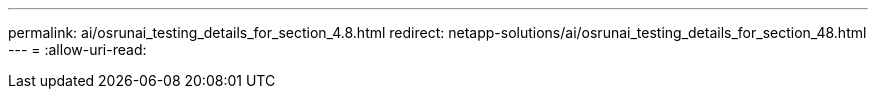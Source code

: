 ---
permalink: ai/osrunai_testing_details_for_section_4.8.html 
redirect: netapp-solutions/ai/osrunai_testing_details_for_section_48.html 
---
= 
:allow-uri-read: 


